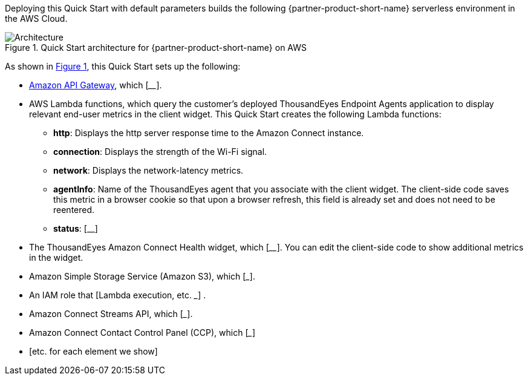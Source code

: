 :xrefstyle: short

Deploying this Quick Start with default parameters builds the following {partner-product-short-name} serverless environment in the
AWS Cloud.

// Replace this example diagram with your own. Follow our wiki guidelines: https://w.amazon.com/bin/view/AWS_Quick_Starts/Process_for_PSAs/#HPrepareyourarchitecturediagram. Upload your source PowerPoint file to the GitHub {deployment name}/docs/images/ directory in its repository.

[#architecture1]
.Quick Start architecture for {partner-product-short-name} on AWS
image::../docs/deployment_guide/images/thousandeyes-architecture_diagram.png[Architecture]

As shown in <<architecture1>>, this Quick Start sets up the following:

* https://aws.amazon.com/api-gateway/[Amazon API Gateway^], which [____]. 
* AWS Lambda functions, which query the customer's deployed ThousandEyes Endpoint Agents application to display relevant end-user metrics in the client widget. This Quick Start creates the following Lambda functions:
** *http*: Displays the http server response time to the Amazon Connect instance.
** *connection*: Displays the strength of the Wi-Fi signal.
** *network*: Displays the network-latency metrics.
** *agentInfo*: Name of the ThousandEyes agent that you associate with the client widget. The client-side code saves this metric in a browser cookie so that upon a browser refresh, this field is already set and does not need to be reentered.
** *status*: [__]
* The ThousandEyes Amazon Connect Health widget, which [____]. You can edit the client-side code to show additional metrics in the widget.
* Amazon Simple Storage Service (Amazon S3), which [___].
* An IAM role that [Lambda execution, etc. ___] .
* Amazon Connect Streams API, which [___].
* Amazon Connect Contact Control Panel (CCP), which [___] 
 * [etc. for each element we show]

//TODO Vinod, Please redo this bullet list per our usual format. (You know the drill: Bullets need to mention every element in the diagram. Use the same terms verbatim in the bullets and in the diagram. Order the bullets as if giving a guided tour, starting wherever is most logical and following the arrows. See "Prepare your architecture diagram": https://w.amazon.com/bin/view/AWS_Quick_Starts/Process_for_PSAs/#HPrepareyourarchitecturediagram)

//TODO Vinod, Please clarify what we mean by "widget." That word can be used in lots of ways, and it's not self-evident from the image. For example, is the widget the whole screenshot or just the bottom part of it? Is this a screenshot of a cell phone? This diagram will appear on our landing page, too; first-timers may need clues to understand what they're looking at.